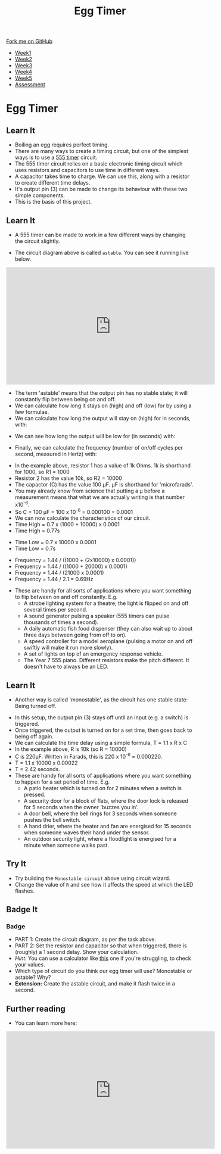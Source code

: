 #+STARTUP:indent
#+HTML_HEAD: <link rel="stylesheet" type="text/css" href="css/styles.css"/>
#+HTML_HEAD_EXTRA: <link href='http://fonts.googleapis.com/css?family=Ubuntu+Mono|Ubuntu' rel='stylesheet' type='text/css'>
#+HTML_HEAD_EXTRA: <script src="http://ajax.googleapis.com/ajax/libs/jquery/1.9.1/jquery.min.js" type="text/javascript"></script>
#+HTML_HEAD_EXTRA: <script src="js/navbar.js" type="text/javascript"></script>
#+OPTIONS: f:nil author:nil num:nil creator:nil timestamp:nil toc:nil html-style:nil

#+TITLE: Egg Timer
#+AUTHOR: C Delport

#+BEGIN_HTML
  <div class="github-fork-ribbon-wrapper left">
    <div class="github-fork-ribbon">
      <a href="https://github.com/stsb11/Y9-SC-Eggtimer">Fork me on GitHub</a>
    </div>
  </div>
<div id="stickyribbon">
    <ul>
      <li><a href="1_Lesson.html">Week1</a></li>
      <li><a href="2_Lesson.html">Week2</a></li>
      <li><a href="3_Lesson.html">Week3</a></li>
      <li><a href="4_Lesson.html">Week4</a></li>
      <li><a href="5_Lesson.html">Week5</a></li>
      <li><a href="assessment.html">Assessment</a></li>
    </ul>
  </div>
#+END_HTML
* COMMENT Use as a template
:PROPERTIES:
:HTML_CONTAINER_CLASS: activity
:END:
** Learn It
:PROPERTIES:
:HTML_CONTAINER_CLASS: learn
:END:

** Research It
:PROPERTIES:
:HTML_CONTAINER_CLASS: research
:END:

** Design It
:PROPERTIES:
:HTML_CONTAINER_CLASS: design
:END:

** Build It
:PROPERTIES:
:HTML_CONTAINER_CLASS: build
:END:

** Test It
:PROPERTIES:
:HTML_CONTAINER_CLASS: test
:END:

** Run It
:PROPERTIES:
:HTML_CONTAINER_CLASS: run
:END:

** Document It
:PROPERTIES:
:HTML_CONTAINER_CLASS: document
:END:

** Code It
:PROPERTIES:
:HTML_CONTAINER_CLASS: code
:END:

** Program It
:PROPERTIES:
:HTML_CONTAINER_CLASS: program
:END:

** Try It
:PROPERTIES:
:HTML_CONTAINER_CLASS: try
:END:

** Badge It
:PROPERTIES:
:HTML_CONTAINER_CLASS: badge
:END:

** Save It
:PROPERTIES:
:HTML_CONTAINER_CLASS: save
:END:

* Egg Timer
:PROPERTIES:
:HTML_CONTAINER_CLASS: activity
:END:
** Learn It
:PROPERTIES:
:HTML_CONTAINER_CLASS: learn
:END:
- Boiling an egg requires perfect timing.
- There are many ways to create a timing circuit, but one of the simplest ways is to use a [[https://en.wikipedia.org/wiki/555_timer_IC][555 timer]] circuit.
- The 555 timer circuit relies on a basic electronic timing circuit which uses resistors and capacitors to use time in different ways.
- A capacitor takes time to charge. We can use this, along with a resistor to create different time delays.
- It's output pin (3) can be made to change its behaviour with these two simple components.
- This is the basis of this project.
** Learn It
:PROPERTIES:
:HTML_CONTAINER_CLASS: learn
:END:
- A 555 timer can be made to work in a few different ways by changing the circuit slightly.
[[./img/astable.png]]
- The circuit diagram above is called =astable=. You can see it running live below.
#+BEGIN_HTML
<iframe width="560" height="315" src="https://www.youtube.com/embed/oWXsYOFTIFM" frameborder="0" allow="autoplay; encrypted-media" allowfullscreen></iframe>
#+END_HTML
- The term 'astable' means that the output pin has no stable state; it will constantly flip between being on and off.
- We can calculate how long it stays on (high) and off (low) for by using a few formulae.
- We can calculate how long the output will stay on (high) for in seconds, with:
[[./img/t_high.png]]
- We can see how long the output will be low for (in seconds) with:
[[./img/t_low.png]]
- Finally, we can calculate the frequency (number of on/off cycles per second, measured in Hertz) with:
[[./img/freq.png]]
- In the example above, resistor 1 has a value of 1k Ohms. 1k is shorthand for 1000, so R1 = 1000
- Resistor 2 has the value 10k, so R2 = 10000
- The capactor (C) has the value 100 \mu{}F. \mu{}F is shorthand for 'microfarads'. 
- You may already know from science that putting a \mu before a measurement means that what we are actually writing is that number x10^-6.
- So C = 100 \mu{}F = 100 x 10^-6 = 0.000100 = 0.0001
- We can now calculate the characteristics of our circuit. 
- Time High = 0.7 x (1000 + 10000) x 0.0001
- Time High = 0.77s


- Time Low = 0.7 x 10000 x 0.0001
- Time Low = 0.7s


- Frequency = 1.44 / ((1000 + (2x10000) x 0.0001))
- Frequency = 1.44 / ((1000 + 20000) x 0.0001)
- Frequency = 1.44 / (21000 x 0.0001)
- Frequency = 1.44 / 2.1 = 0.69Hz


- These are handy for all sorts of applications where you want something to flip between on and off constantly. E.g.
  - A strobe lighting system for a theatre; the light is flipped on and off several times per second.
  - A sound generator pulsing a speaker (555 timers can pulse thousands of times a second).
  - A daily automatic fish food dispenser (they can also wait up to about three days between going from off to on).
  - A speed controller for a model aeroplane (pulsing a motor on and off swiftly will make it run more slowly).
  - A set of lights on top of an emergency response vehicle. 
  - The Year 7 555 piano. Different resistors make the pitch different. It doesn't have to always be an LED.
** Learn It
:PROPERTIES:
:HTML_CONTAINER_CLASS: learn
:END:
- Another way is called 'monostable', as the circuit has one stable state: Being turned off.
[[./img/monostable.png]]
- In this setup, the output pin (3) stays off until an input (e.g. a switch) is triggered. 
- Once triggered, the output is turned on for a set time, then goes back to being off again. 
- We can calculate the time delay using a simple formula, T = 1.1 x R x C
- In the example above, R is 10k (so R = 10000)
- C is 220\mu{}F. Written in Farads, this is 220 x 10^-6 = 0.000220.
- T = 1.1 x 10000 x 0.00022
- T = 2.42 seconds.
- These are handy for all sorts of applications where you want something to happen for a set period of time. E.g.
  - A patio heater which is turned on for 2 minutes when a switch is pressed.
  - A security door for a block of flats, where the door lock is released for 5 seconds when the owner 'buzzes you in'.
  - A door bell, where the bell rings for 3 seconds when someone pushes the bell switch.
  - A hand drier, where the heater and fan are energised for 15 seconds when someone waves their hand under the sensor.
  - An outdoor security light, where a floodlight is energised for a minute when someone walks past.

** Try It
:PROPERTIES:
:HTML_CONTAINER_CLASS: try
:END:
- Try building the =Monostable circuit= above using circuit wizard.
- Change the value of =R= and see how it affects the speed at which the LED flashes.
** Badge It
:PROPERTIES:
:HTML_CONTAINER_CLASS: badge
:END:
*** Badge
- PART 1: Create the circuit diagram, as per the task above.
- PART 2: Set the resistor and capacitor so that when triggered, there is (roughly) a 1 second delay. Show your calculation.
- /Hint:/ You can use a calculator like [[http://www.ohmslawcalculator.com/555-monostable-calculator][this]] one if you're struggling, to check your values.
- Which type of circuit do you think our egg timer will use? Monostable or astable? Why?
- *Extension:* Create the astable circuit, and make it flash twice in a second.
** Further reading
:PROPERTIES:
:HTML_CONTAINER_CLASS: try
:END:
- You can learn more here:
#+BEGIN_HTML
<iframe width="560" height="315" src="https://www.youtube.com/embed/SX01x1z7fTY" frameborder="0" allow="autoplay; encrypted-media" allowfullscreen></iframe>
#+END_HTML
